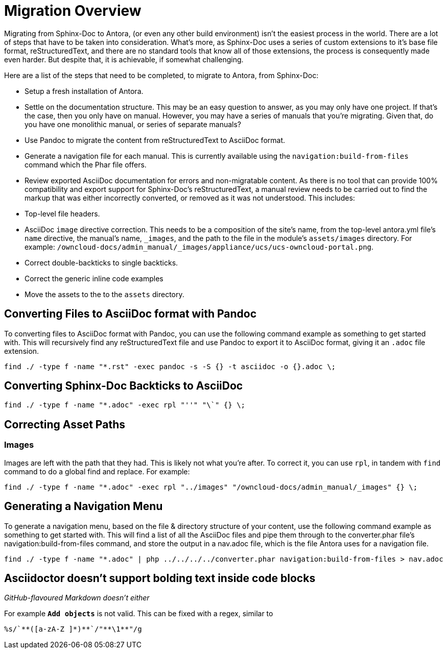 = Migration Overview

Migrating from Sphinx-Doc to Antora, (or even any other build environment) isn’t the easiest process in the world. 
There are a lot of steps that have to be taken into consideration. 
What’s more, as Sphinx-Doc uses a series of custom extensions to it’s base file format, reStructuredText, and there are no standard tools that know all of those extensions, the process is consequently made even harder.
But despite that, it is achievable, if somewhat challenging.

Here are a list of the steps that need to be completed, to migrate to Antora, from Sphinx-Doc:

- Setup a fresh installation of Antora.
- Settle on the documentation structure. This may be an easy question to answer, as you may only have one project. If that’s the case, then you only have on manual. However, you may have a series of manuals that you’re migrating. Given that, do you have one monolithic manual, or  series of separate manuals?
- Use Pandoc to migrate the content from reStructuredText to AsciiDoc format.
- Generate a navigation file for each manual. This is currently available using the `navigation:build-from-files` command which the Phar file offers.
- Review exported AsciiDoc documentation for errors and non-migratable content. As there is no tool that can provide 100% compatibility and export support for Sphinx-Doc’s reStructuredText, a manual review needs to be carried out to find the markup that was either incorrectly converted, or removed as it was not understood. This includes: 
  - Top-level file headers.
  - AsciiDoc `image` directive correction. This needs to be a composition of the site’s name, from the top-level antora.yml file’s `name` directive, the manual’s name, `_images`, and the path to the file in the module’s `assets/images` directory. For example: `/owncloud-docs/admin_manual/_images/appliance/ucs/ucs-owncloud-portal.png`.
  - Correct double-backticks to single backticks.
  - Correct the generic inline code examples
- Move the assets to the to the `assets` directory.

== Converting Files to AsciiDoc format with Pandoc

To converting files to AsciiDoc format with Pandoc, you can use the following command example as something to get started with. 
This will recursively find any reStructuredText file and use Pandoc to export it to AsciiDoc format, giving it an `.adoc` file extension.

....
find ./ -type f -name "*.rst" -exec pandoc -s -S {} -t asciidoc -o {}.adoc \;
....

== Converting Sphinx-Doc Backticks to AsciiDoc

....
find ./ -type f -name "*.adoc" -exec rpl "''" "\`" {} \;
....

== Correcting Asset Paths

=== Images

Images are left with the path that they had. This is likely not what you’re after.
To correct it, you can use `rpl`, in tandem with `find` command to do a global find and replace. For example:

....
find ./ -type f -name "*.adoc" -exec rpl "../images" "/owncloud-docs/admin_manual/_images" {} \;
....

== Generating a Navigation Menu

To generate a navigation menu, based on the file & directory structure of your content, use the following command example as something to get started with. 
This will find a list of all the AsciiDoc files and pipe them through to the converter.phar file’s navigation:build-from-files command, and store the output in a nav.adoc file, which is the file Antora uses for a navigation file.

....
find ./ -type f -name "*.adoc" | php ../../../../converter.phar navigation:build-from-files > nav.adoc
....


== Asciidoctor doesn't support bolding text inside code blocks 

_GitHub-flavoured Markdown doesn't either_

For example `**Add objects**` is not valid. 
This can be fixed with a regex, similar to 

....
%s/`**([a-zA-Z ]*)**`/"**\1**"/g
....

